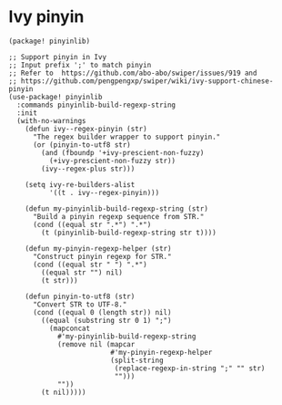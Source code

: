 * Ivy pinyin

#+header: :tangle (concat (file-name-directory (buffer-file-name)) "packages.el")
#+BEGIN_SRC elisp
(package! pinyinlib)
#+END_SRC

#+BEGIN_SRC elisp
;; Support pinyin in Ivy
;; Input prefix ';' to match pinyin
;; Refer to  https://github.com/abo-abo/swiper/issues/919 and
;; https://github.com/pengpengxp/swiper/wiki/ivy-support-chinese-pinyin
(use-package! pinyinlib
  :commands pinyinlib-build-regexp-string
  :init
  (with-no-warnings
    (defun ivy--regex-pinyin (str)
      "The regex builder wrapper to support pinyin."
      (or (pinyin-to-utf8 str)
        (and (fboundp '+ivy-prescient-non-fuzzy)
          (+ivy-prescient-non-fuzzy str))
        (ivy--regex-plus str)))

    (setq ivy-re-builders-alist
          '((t . ivy--regex-pinyin)))

    (defun my-pinyinlib-build-regexp-string (str)
      "Build a pinyin regexp sequence from STR."
      (cond ((equal str ".*") ".*")
        (t (pinyinlib-build-regexp-string str t))))

    (defun my-pinyin-regexp-helper (str)
      "Construct pinyin regexp for STR."
      (cond ((equal str " ") ".*")
        ((equal str "") nil)
        (t str)))

    (defun pinyin-to-utf8 (str)
      "Convert STR to UTF-8."
      (cond ((equal 0 (length str)) nil)
        ((equal (substring str 0 1) ";")
          (mapconcat
            #'my-pinyinlib-build-regexp-string
            (remove nil (mapcar
                         #'my-pinyin-regexp-helper
                         (split-string
                          (replace-regexp-in-string ";" "" str)
                          "")))
            ""))
        (t nil)))))
#+END_SRC
